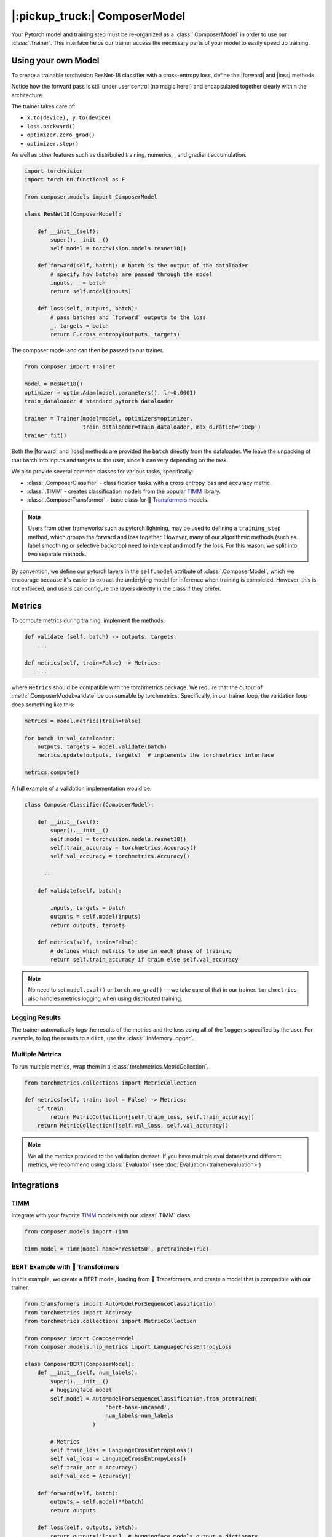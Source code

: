 |:pickup_truck:| ComposerModel
==============================

Your Pytorch model and training step must be re-organized as a
:class:`.ComposerModel` in order to use our :class:`.Trainer`.
This interface helps our trainer access the necessary parts of your model
to easily speed up training.

Using your own Model
--------------------

To create a trainable torchvision ResNet-18 classifier with a cross-entropy loss,
define the |forward| and |loss| methods.

Notice how the forward pass is still under user control (no magic here!)
and encapsulated together clearly within the architecture.

The trainer takes care of:

-  ``x.to(device), y.to(device)``
-  ``loss.backward()``
-  ``optimizer.zero_grad()``
-  ``optimizer.step()``

As well as other features such as distributed training, numerics,
, and gradient accumulation.

.. code:: python

   import torchvision
   import torch.nn.functional as F

   from composer.models import ComposerModel

   class ResNet18(ComposerModel):

       def __init__(self):
           super().__init__()
           self.model = torchvision.models.resnet18()

       def forward(self, batch): # batch is the output of the dataloader
           # specify how batches are passed through the model
           inputs, _ = batch
           return self.model(inputs)

       def loss(self, outputs, batch):
           # pass batches and `forward` outputs to the loss
           _, targets = batch
           return F.cross_entropy(outputs, targets)

The composer model and can then be passed to our trainer.

.. code:: python

   from composer import Trainer

   model = ResNet18()
   optimizer = optim.Adam(model.parameters(), lr=0.0001)
   train_dataloader # standard pytorch dataloader

   trainer = Trainer(model=model, optimizers=optimizer,
                     train_dataloader=train_dataloader, max_duration='10ep')
   trainer.fit()

Both the |forward| and |loss| methods are provided the ``batch`` directly
from the dataloader. We leave the unpacking of that batch into inputs and targets
to the user, since it can very depending on the task.

We also provide several common classes for various tasks,
specifically:

-  :class:`.ComposerClassifier` - classification tasks with a cross entropy
   loss and accuracy metric.
-  :class:`.TIMM` - creates classification models from the popular `TIMM`_
   library.
-  :class:`.ComposerTransformer` - base class for 🤗 `Transformers`_ models.

.. note::

    Users from other frameworks such as pytorch lightning, may be used to
    defining a ``training_step`` method, which groups the forward and loss
    together. However, many of our algorithmic methods (such as
    label smoothing or selective backprop) need to intercept and modify the
    loss. For this reason, we split into two separate methods.

By convention, we define our pytorch layers in the ``self.model``
attribute of :class:`.ComposerModel`, which we encourage because it's easier
to extract the underlying model for inference when training is
completed. However, this is not enforced, and users can configure the
layers directly in the class if they prefer.

Metrics
-------

To compute metrics during training, implement the methods:

.. code:: python

   def validate (self, batch) -> outputs, targets:
       ...

   def metrics(self, train=False) -> Metrics:
       ...

where ``Metrics`` should be compatible with the torchmetrics package. We
require that the output of :meth:`.ComposerModel.validate` be consumable by
torchmetrics. Specifically, in our trainer loop, the validation loop
does something like this:

.. code:: python

   metrics = model.metrics(train=False)

   for batch in val_dataloader:
       outputs, targets = model.validate(batch)
       metrics.update(outputs, targets)  # implements the torchmetrics interface

   metrics.compute()

A full example of a validation implementation would be:

.. code:: python

   class ComposerClassifier(ComposerModel):

       def __init__(self):
           super().__init__()
           self.model = torchvision.models.resnet18()
           self.train_accuracy = torchmetrics.Accuracy()
           self.val_accuracy = torchmetrics.Accuracy()

         ...

       def validate(self, batch):

           inputs, targets = batch
           outputs = self.model(inputs)
           return outputs, targets

       def metrics(self, train=False):
           # defines which metrics to use in each phase of training
           return self.train_accuracy if train else self.val_accuracy

.. note::

    No need to set ``model.eval()`` or ``torch.no_grad()`` — we take care
    of that in our trainer. ``torchmetrics`` also handles metrics logging
    when using distributed training.


Logging Results
~~~~~~~~~~~~~~~

The trainer automatically logs the results of the metrics and the loss
using all of the ``loggers`` specified by the user. For example, to log
the results to a ``dict``, use the :class:`.InMemoryLogger`.

.. seealso::

    Our guide to :doc:`Logging<trainer/logging>`.


Multiple Metrics
~~~~~~~~~~~~~~~~

To run multiple metrics, wrap them in a :class:`torchmetrics.MetricCollection`.

.. code:: python

   from torchmetrics.collections import MetricCollection

   def metrics(self, train: bool = False) -> Metrics:
       if train:
           return MetricCollection([self.train_loss, self.train_accuracy])
       return MetricCollection([self.val_loss, self.val_accuracy])

.. note::

    We all the metrics provided to the validation dataset. If
    you have multiple eval datasets and different metrics, we recommend
    using :class:`.Evaluator` (see :doc:`Evaluation<trainer/evaluation>`)

Integrations
------------



TIMM
~~~~

Integrate with your favorite `TIMM`_ models with our :class:`.TIMM` class.

.. code:: python

   from composer.models import Timm

   timm_model = Timm(model_name='resnet50', pretrained=True)

BERT Example with 🤗 Transformers
~~~~~~~~~~~~~~~~~~~~~~~~~~~~~~~~~

In this example, we create a BERT model, loading from 🤗 Transformers,
and create a model that is compatible with our trainer.

.. code:: python

   from transformers import AutoModelForSequenceClassification
   from torchmetrics import Accuracy
   from torchmetrics.collections import MetricCollection

   from composer import ComposerModel
   from composer.models.nlp_metrics import LanguageCrossEntropyLoss

   class ComposerBERT(ComposerModel):
       def __init__(self, num_labels):
           super().__init__()
           # huggingface model
           self.model = AutoModelForSequenceClassification.from_pretrained(
                            'bert-base-uncased',
                            num_labels=num_labels
                        )

           # Metrics
           self.train_loss = LanguageCrossEntropyLoss()
           self.val_loss = LanguageCrossEntropyLoss()
           self.train_acc = Accuracy()
           self.val_acc = Accuracy()

       def forward(self, batch):
           outputs = self.model(**batch)
           return outputs

       def loss(self, outputs, batch):
           return outputs['loss']  # huggingface models output a dictionary

       def validate(self, batch):
           labels = batch.pop('labels')
           output = self.forward(batch)
           output = output['logits']
           return output, labels

       def metrics(self, train: bool = False):
           if train:
               return MetricCollection([self.train_loss, self.train_acc])
           return MetricCollection([self.val_loss, self.val_acc])


.. |forward| replace:: :meth:`~.ComposerModel.forward`
.. |loss| replace:: :meth:`~.ComposerModel.loss`
.. _Transformers: https://huggingface.co/docs/transformers/index
.. _TIMM: https://fastai.github.io/timmdocs/
.. _torchvision: https://pytorch.org/vision/stable/models.html

